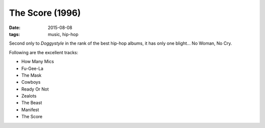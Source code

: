 The Score (1996)
================

:date: 2015-08-08
:tags: music, hip-hop



Second only to *Doggystyle* in the rank of the best hip-hop albums, it
has only one blight... No Woman, No Cry.

Following are the excellent tracks:

- How Many Mics
- Fu-Gee-La
- The Mask
- Cowboys
- Ready Or Not
- Zealots
- The Beast
- Manifest
- The Score
